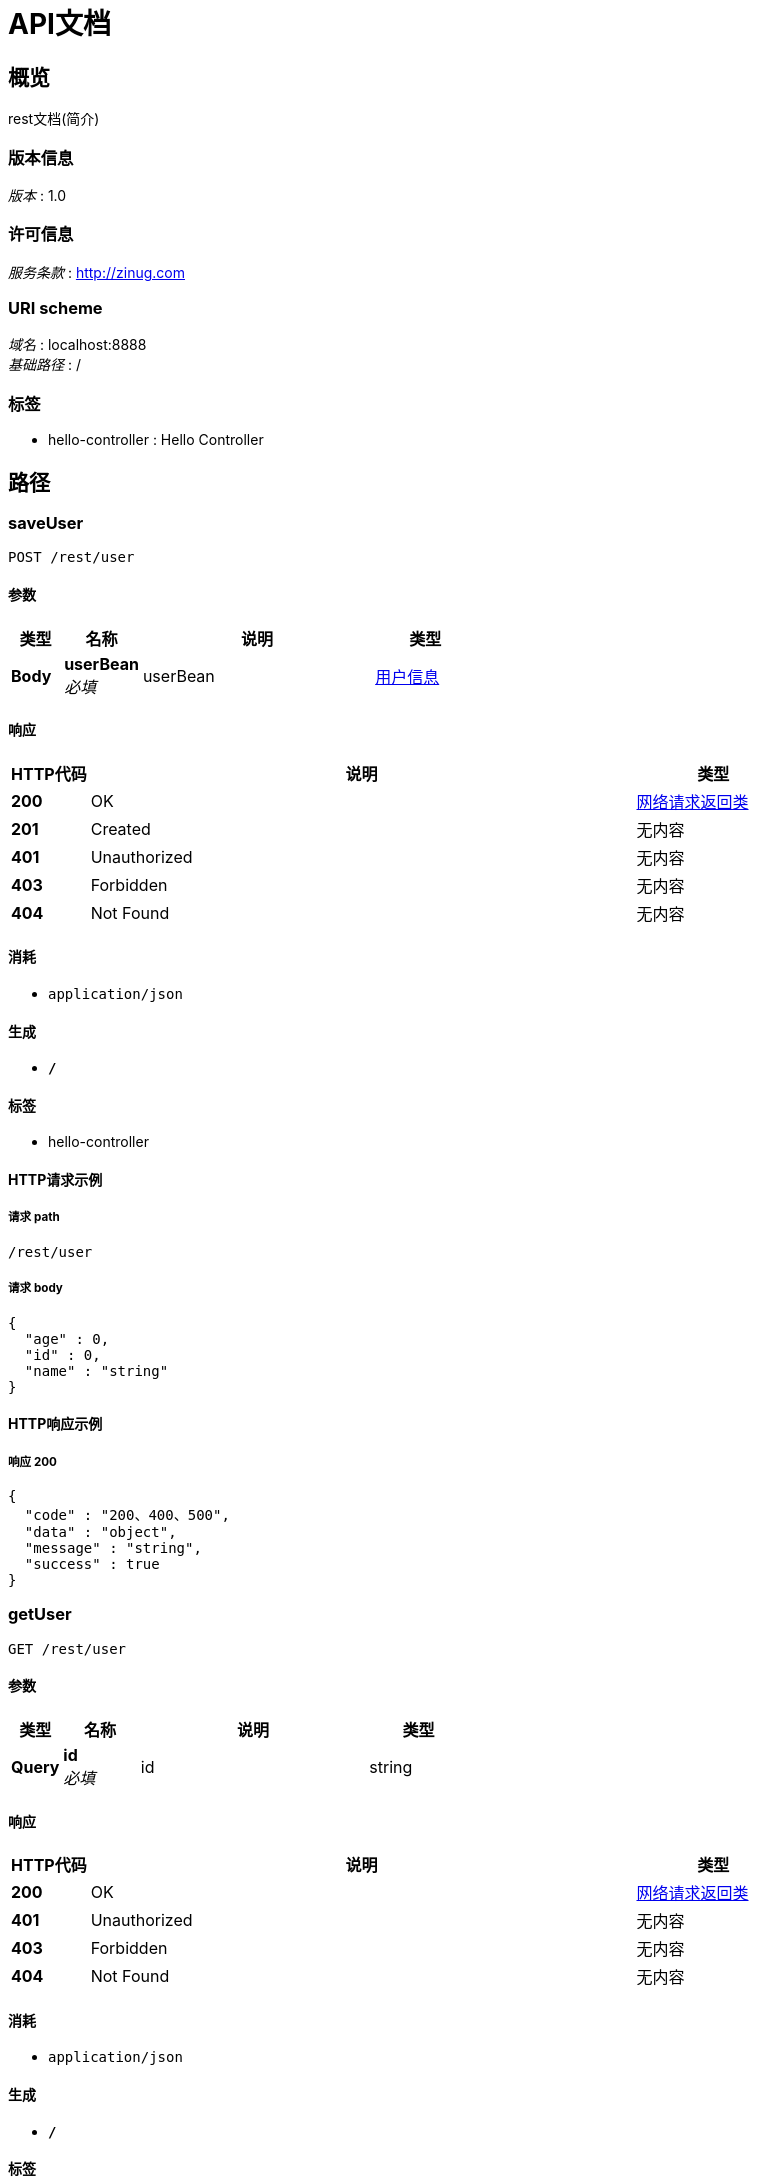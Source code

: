 = API文档


[[_overview]]
== 概览
rest文档(简介)


=== 版本信息
[%hardbreaks]
__版本__ : 1.0


=== 许可信息
[%hardbreaks]
__服务条款__ : http://zinug.com


=== URI scheme
[%hardbreaks]
__域名__ : localhost:8888
__基础路径__ : /


=== 标签

* hello-controller : Hello Controller




[[_paths]]
== 路径

[[_saveuserusingpost]]
=== saveUser
....
POST /rest/user
....


==== 参数

[options="header", cols=".^2,.^3,.^9,.^4"]
|===
|类型|名称|说明|类型
|**Body**|**userBean** +
__必填__|userBean|<<_6e3541884d20e95ad039b9b3c894cac0,用户信息>>
|===


==== 响应

[options="header", cols=".^2,.^14,.^4"]
|===
|HTTP代码|说明|类型
|**200**|OK|<<_a589f2e472cc9e2be51b973b335789e4,网络请求返回类>>
|**201**|Created|无内容
|**401**|Unauthorized|无内容
|**403**|Forbidden|无内容
|**404**|Not Found|无内容
|===


==== 消耗

* `application/json`


==== 生成

* `*/*`


==== 标签

* hello-controller


==== HTTP请求示例

===== 请求 path
----
/rest/user
----


===== 请求 body
[source,json]
----
{
  "age" : 0,
  "id" : 0,
  "name" : "string"
}
----


==== HTTP响应示例

===== 响应 200
[source,json]
----
{
  "code" : "200、400、500",
  "data" : "object",
  "message" : "string",
  "success" : true
}
----


[[_getuserusingget]]
=== getUser
....
GET /rest/user
....


==== 参数

[options="header", cols=".^2,.^3,.^9,.^4"]
|===
|类型|名称|说明|类型
|**Query**|**id** +
__必填__|id|string
|===


==== 响应

[options="header", cols=".^2,.^14,.^4"]
|===
|HTTP代码|说明|类型
|**200**|OK|<<_a589f2e472cc9e2be51b973b335789e4,网络请求返回类>>
|**401**|Unauthorized|无内容
|**403**|Forbidden|无内容
|**404**|Not Found|无内容
|===


==== 消耗

* `application/json`


==== 生成

* `*/*`


==== 标签

* hello-controller


==== HTTP请求示例

===== 请求 path
----
/rest/user
----


===== 请求 query
[source,json]
----
{
  "id" : "string"
}
----


==== HTTP响应示例

===== 响应 200
[source,json]
----
{
  "code" : "200、400、500",
  "data" : "object",
  "message" : "string",
  "success" : true
}
----


[[_updatauserusingput]]
=== upDataUser
....
PUT /rest/user
....


==== 参数

[options="header", cols=".^2,.^3,.^9,.^4"]
|===
|类型|名称|说明|类型
|**Body**|**userBean** +
__必填__|userBean|<<_6e3541884d20e95ad039b9b3c894cac0,用户信息>>
|===


==== 响应

[options="header", cols=".^2,.^14,.^4"]
|===
|HTTP代码|说明|类型
|**200**|OK|<<_a589f2e472cc9e2be51b973b335789e4,网络请求返回类>>
|**201**|Created|无内容
|**401**|Unauthorized|无内容
|**403**|Forbidden|无内容
|**404**|Not Found|无内容
|===


==== 消耗

* `application/json`


==== 生成

* `*/*`


==== 标签

* hello-controller


==== HTTP请求示例

===== 请求 path
----
/rest/user
----


===== 请求 body
[source,json]
----
{
  "age" : 0,
  "id" : 0,
  "name" : "string"
}
----


==== HTTP响应示例

===== 响应 200
[source,json]
----
{
  "code" : "200、400、500",
  "data" : "object",
  "message" : "string",
  "success" : true
}
----


[[_deleteuserusingdelete]]
=== deleteUser
....
DELETE /rest/user/{id}
....


==== 参数

[options="header", cols=".^2,.^3,.^9,.^4"]
|===
|类型|名称|说明|类型
|**Path**|**id** +
__必填__|id|integer (int32)
|===


==== 响应

[options="header", cols=".^2,.^14,.^4"]
|===
|HTTP代码|说明|类型
|**200**|OK|<<_a589f2e472cc9e2be51b973b335789e4,网络请求返回类>>
|**204**|No Content|无内容
|**401**|Unauthorized|无内容
|**403**|Forbidden|无内容
|===


==== 消耗

* `application/json`


==== 生成

* `*/*`


==== 标签

* hello-controller


==== HTTP请求示例

===== 请求 path
----
/rest/user/0
----


==== HTTP响应示例

===== 响应 200
[source,json]
----
{
  "code" : "200、400、500",
  "data" : "object",
  "message" : "string",
  "success" : true
}
----




[[_definitions]]
== 定义

[[_6e3541884d20e95ad039b9b3c894cac0]]
=== 用户信息

[options="header", cols=".^3,.^11,.^4"]
|===
|名称|说明|类型
|**age** +
__可选__|用户年龄 +
**样例** : `0`|integer (int32)
|**id** +
__可选__|用户id +
**样例** : `0`|integer (int32)
|**name** +
__可选__|用户姓名 +
**样例** : `"string"`|string
|===


[[_a589f2e472cc9e2be51b973b335789e4]]
=== 网络请求返回类

[options="header", cols=".^3,.^11,.^4"]
|===
|名称|说明|类型
|**code** +
__可选__|请求响应状态码 +
**样例** : `"200、400、500"`|integer (int32)
|**data** +
__可选__|请求结果数据 +
**样例** : `"object"`|object
|**message** +
__可选__|请求结果描述信息 +
**样例** : `"string"`|string
|**success** +
__可选__|**样例** : `true`|boolean
|===





